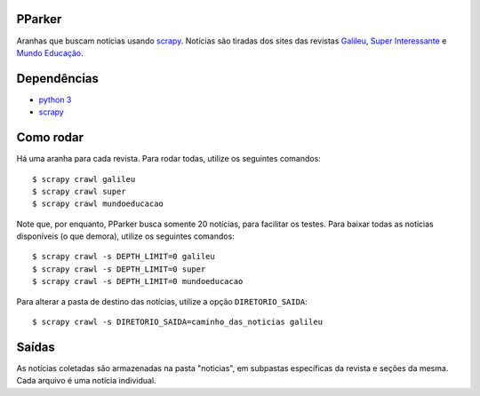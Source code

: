 PParker
=======
Aranhas que buscam notícias usando scrapy_. Notícias são tiradas dos sites
das revistas `Galileu`_, `Super Interessante`_ e `Mundo Educação`_.

.. _scrapy: https://scrapy.org/
.. _python 3: https://www.python.org/
.. _Galileu: http://revistagalileu.globo.com/
.. _Super Interessante: http://super.abril.com.br/
.. _Mundo Educação: http://mundoeducacao.bol.uol.com.br/


Dependências
============
- `python 3`_
- scrapy_


Como rodar
==========
Há uma aranha para cada revista. Para rodar todas, utilize os seguintes
comandos::

    $ scrapy crawl galileu
    $ scrapy crawl super
    $ scrapy crawl mundoeducacao

Note que, por enquanto, PParker busca somente 20 notícias, para facilitar os
testes. Para baixar todas as notícias disponíveis (o que demora), utilize os
seguintes comandos::

    $ scrapy crawl -s DEPTH_LIMIT=0 galileu
    $ scrapy crawl -s DEPTH_LIMIT=0 super
    $ scrapy crawl -s DEPTH_LIMIT=0 mundoeducacao

Para alterar a pasta de destino das notícias, utilize a opção ``DIRETORIO_SAIDA``::

    $ scrapy crawl -s DIRETORIO_SAIDA=caminho_das_noticias galileu

Saídas
======
As notícias coletadas são armazenadas na pasta "noticias", em subpastas
específicas da revista e seções da mesma. Cada arquivo é uma notícia
individual.
